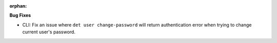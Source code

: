 :orphan:

**Bug Fixes**

-  CLI: Fix an issue where ``det user change-password`` will return authentication error when trying
   to change current user's password.
